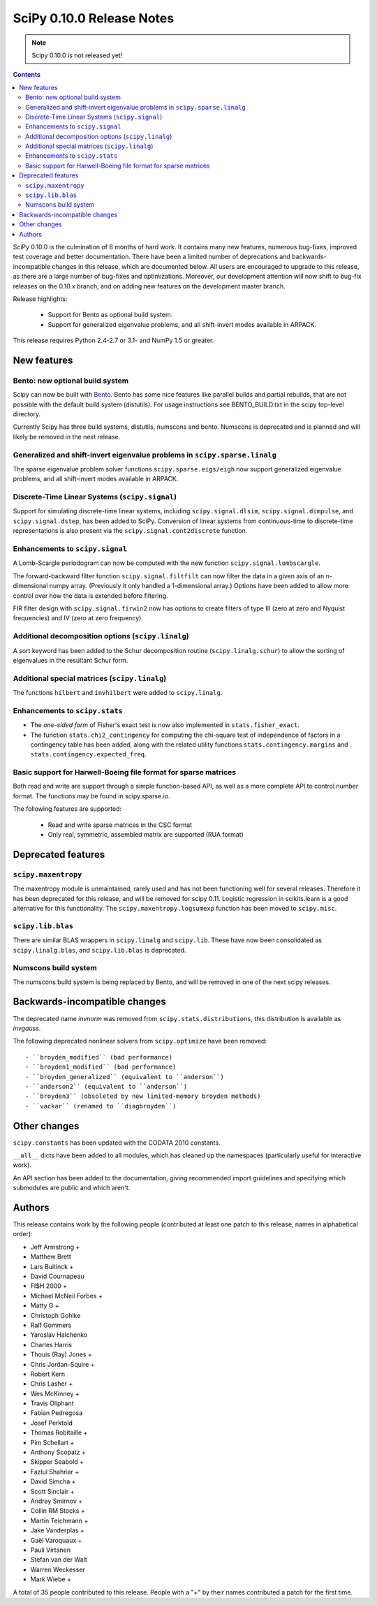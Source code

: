 ==========================
SciPy 0.10.0 Release Notes
==========================

.. note:: Scipy 0.10.0 is not released yet!

.. contents::

SciPy 0.10.0 is the culmination of 8 months of hard work. It contains
many new features, numerous bug-fixes, improved test coverage and
better documentation.  There have been a limited number of deprecations
and backwards-incompatible changes in this release, which are documented
below.  All users are encouraged to upgrade to this release, as there
are a large number of bug-fixes and optimizations.  Moreover, our 
development attention will now shift to bug-fix releases on the 0.10.x 
branch, and on adding new features on the development master branch.

Release highlights:

  - Support for Bento as optional build system.
  - Support for generalized eigenvalue problems, and all shift-invert modes
    available in ARPACK.

This release requires Python 2.4-2.7 or 3.1- and NumPy 1.5 or greater.


New features
============

Bento: new optional build system
--------------------------------

Scipy can now be built with `Bento <http://cournape.github.com/Bento/>`_.
Bento has some nice features like parallel builds and partial rebuilds, that
are not possible with the default build system (distutils).  For usage
instructions see BENTO_BUILD.txt in the scipy top-level directory.

Currently Scipy has three build systems, distutils, numscons and bento.
Numscons is deprecated and is planned and will likely be removed in the next
release.


Generalized and shift-invert eigenvalue problems in ``scipy.sparse.linalg``
---------------------------------------------------------------------------

The sparse eigenvalue problem solver functions
``scipy.sparse.eigs/eigh`` now support generalized eigenvalue
problems, and all shift-invert modes available in ARPACK.


Discrete-Time Linear Systems (``scipy.signal``)
-----------------------------------------------

Support for simulating discrete-time linear systems, including
``scipy.signal.dlsim``, ``scipy.signal.dimpulse``, and ``scipy.signal.dstep``,
has been added to SciPy.  Conversion of linear systems from continuous-time to
discrete-time representations is also present via the
``scipy.signal.cont2discrete`` function.


Enhancements to ``scipy.signal``
--------------------------------

A Lomb-Scargle periodogram can now be computed with the new function
``scipy.signal.lombscargle``.

The forward-backward filter function ``scipy.signal.filtfilt`` can now
filter the data in a given axis of an n-dimensional numpy array.
(Previously it only handled a 1-dimensional array.)  Options have been
added to allow more control over how the data is extended before filtering.

FIR filter design with ``scipy.signal.firwin2`` now has options to create
filters of type III (zero at zero and Nyquist frequencies) and IV (zero at zero
frequency).


Additional decomposition options (``scipy.linalg``)
---------------------------------------------------

A sort keyword has been added to the Schur decomposition routine 
(``scipy.linalg.schur``) to allow the sorting of eigenvalues in
the resultant Schur form.

Additional special matrices (``scipy.linalg``)
----------------------------------------------

The functions ``hilbert`` and ``invhilbert`` were added to ``scipy.linalg``.


Enhancements to ``scipy.stats``
-------------------------------

* The *one-sided form* of Fisher's exact test is now also implemented in
  ``stats.fisher_exact``. 
* The function ``stats.chi2_contingency`` for computing the chi-square test of
  independence of factors in a contingency table has been added, along with
  the related utility functions ``stats.contingency.margins`` and
  ``stats.contingency.expected_freq``.


Basic support for Harwell-Boeing file format for sparse matrices
----------------------------------------------------------------

Both read and write are support through a simple function-based API, as well as
a more complete API to control number format. The functions may be found in
scipy.sparse.io.

The following features are supported:

    * Read and write sparse matrices in the CSC format
    * Only real, symmetric, assembled matrix are supported (RUA format)


Deprecated features
===================

``scipy.maxentropy``
--------------------

The maxentropy module is unmaintained, rarely used and has not been functioning
well for several releases.  Therefore it has been deprecated for this release,
and will be removed for scipy 0.11.  Logistic regression in scikits.learn is a
good alternative for this functionality.  The ``scipy.maxentropy.logsumexp``
function has been moved to ``scipy.misc``.


``scipy.lib.blas``
------------------

There are similar BLAS wrappers in ``scipy.linalg`` and ``scipy.lib``.  These
have now been consolidated as ``scipy.linalg.blas``, and ``scipy.lib.blas`` is
deprecated.


Numscons build system
---------------------

The numscons build system is being replaced by Bento, and will be removed in
one of the next scipy releases.


Backwards-incompatible changes
==============================

The deprecated name `invnorm` was removed from ``scipy.stats.distributions``,
this distribution is available as `invgauss`.

The following deprecated nonlinear solvers from ``scipy.optimize`` have been
removed::

  - ``broyden_modified`` (bad performance)
  - ``broyden1_modified`` (bad performance)
  - ``broyden_generalized`` (equivalent to ``anderson``)
  - ``anderson2`` (equivalent to ``anderson``)
  - ``broyden3`` (obsoleted by new limited-memory broyden methods)
  - ``vackar`` (renamed to ``diagbroyden``)
 

Other changes
=============

``scipy.constants`` has been updated with the CODATA 2010 constants.

``__all__`` dicts have been added to all modules, which has cleaned up the
namespaces (particularly useful for interactive work).

An API section has been added to the documentation, giving recommended import
guidelines and specifying which submodules are public and which aren't.


Authors
=======

This release contains work by the following people (contributed at least
one patch to this release, names in alphabetical order):

* Jeff Armstrong +
* Matthew Brett
* Lars Buitinck +
* David Cournapeau
* FI$H 2000 +
* Michael McNeil Forbes +
* Matty G +
* Christoph Gohlke
* Ralf Gommers
* Yaroslav Halchenko
* Charles Harris
* Thouis (Ray) Jones +
* Chris Jordan-Squire +
* Robert Kern
* Chris Lasher +
* Wes McKinney +
* Travis Oliphant
* Fabian Pedregosa
* Josef Perktold
* Thomas Robitaille +
* Pim Schellart +
* Anthony Scopatz +
* Skipper Seabold +
* Fazlul Shahriar +
* David Simcha +
* Scott Sinclair +
* Andrey Smirnov +
* Collin RM Stocks +
* Martin Teichmann +
* Jake Vanderplas +
* Gaël Varoquaux +
* Pauli Virtanen
* Stefan van der Walt
* Warren Weckesser
* Mark Wiebe +

A total of 35 people contributed to this release.
People with a "+" by their names contributed a patch for the first time.

